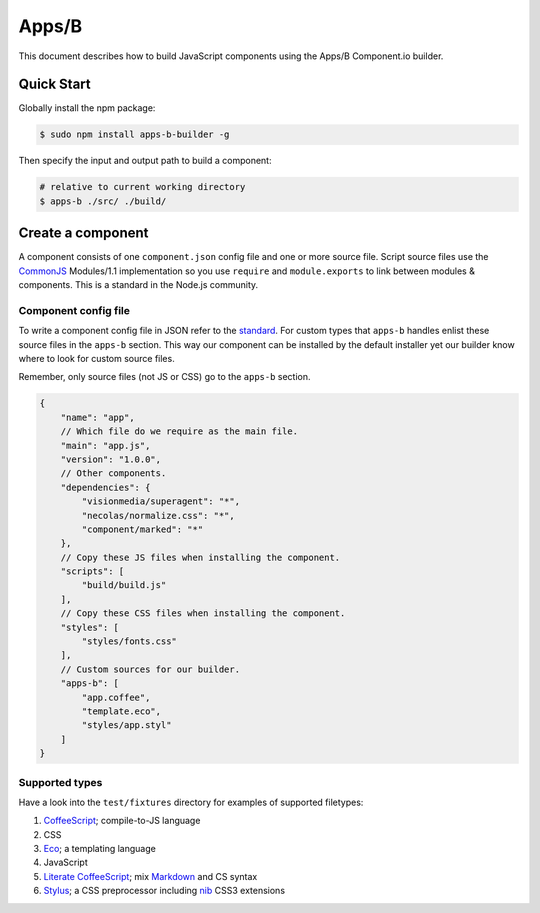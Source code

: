 .. index:: embedding, javascript embedding, apps, widgets

Apps/B
======

.. versionadded:: 1.2.3

This document describes how to build JavaScript components using the Apps/B Component.io builder.

Quick Start
-----------

Globally install the npm package:

.. code-block:: bash

    $ sudo npm install apps-b-builder -g

Then specify the input and output path to build a component:

.. code-block:: bash

    # relative to current working directory
    $ apps-b ./src/ ./build/

Create a component
------------------

A component consists of one ``component.json`` config file and one or more source file. Script source files use the `CommonJS <http://wiki.commonjs.org/wiki/Modules/1.1>`_ Modules/1.1 implementation so you use ``require`` and ``module.exports`` to link between modules & components. This is a standard in the Node.js community.

Component config file
~~~~~~~~~~~~~~~~~~~~~

To write a component config file in JSON refer to the `standard <https://github.com/component/component/wiki/Spec>`_. For custom types that ``apps-b`` handles enlist these source files in the ``apps-b`` section. This way our component can be installed by the default installer yet our builder know where to look for custom source files.

Remember, only source files (not JS or CSS) go to the ``apps-b`` section.

.. code-block:: javascript

    {
        "name": "app",
        // Which file do we require as the main file.
        "main": "app.js",
        "version": "1.0.0",
        // Other components.
        "dependencies": {
            "visionmedia/superagent": "*",
            "necolas/normalize.css": "*",
            "component/marked": "*"
        },
        // Copy these JS files when installing the component.
        "scripts": [
            "build/build.js"
        ],
        // Copy these CSS files when installing the component.
        "styles": [
            "styles/fonts.css"
        ],
        // Custom sources for our builder.
        "apps-b": [
            "app.coffee",
            "template.eco",
            "styles/app.styl"
        ]
    }

Supported types
~~~~~~~~~~~~~~~

Have a look into the ``test/fixtures`` directory for examples of supported filetypes:

#. `CoffeeScript <http://coffeescript.org/>`_; compile-to-JS language
#. CSS
#. `Eco <https://github.com/sstephenson/eco>`_; a templating language
#. JavaScript
#. `Literate CoffeeScript <http://coffeescript.org/#literate>`_; mix `Markdown <http://daringfireball.net/projects/markdown/>`_ and CS syntax
#. `Stylus <http://learnboost.github.io/stylus/>`_; a CSS preprocessor including `nib <http://visionmedia.github.io/nib/>`_ CSS3 extensions